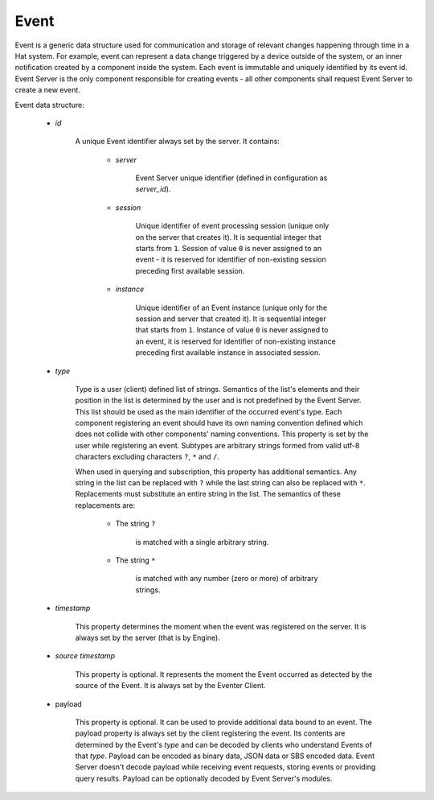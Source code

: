 .. _event:

Event
=====

Event is a generic data structure used for communication and storage of relevant
changes happening through time in a Hat system. For example, event can
represent a data change triggered by a device outside of the system, or an
inner notification created by a component inside the system. Each event is
immutable and uniquely identified by its event id. Event Server is the only
component responsible for creating events - all other components shall request
Event Server to create a new event.

Event data structure:

    * `id`

        A unique Event identifier always set by the server. It contains:

            * `server`

                Event Server unique identifier (defined in configuration as
                `server_id`).

            * `session`

                Unique identifier of event processing session (unique only
                on the server that creates it). It is sequential integer that
                starts from ``1``. Session of value ``0`` is never assigned to
                an event - it is reserved for identifier of non-existing session
                preceding first available session.

            * `instance`

                Unique identifier of an Event instance (unique only
                for the session and server that created it). It is sequential
                integer that starts from ``1``. Instance of value ``0`` is never
                assigned to an event, it is reserved for identifier of
                non-existing instance preceding first available instance in
                associated session.

    * `type`

        Type is a user (client) defined list of strings. Semantics of the list's
        elements and their position in the list is determined by the user and
        is not predefined by the Event Server. This list should be used as the
        main identifier of the occurred event's type. Each component
        registering an event should have its own naming convention defined
        which does not collide with other components' naming conventions. This
        property is set by the user while registering an event. Subtypes are
        arbitrary strings formed from valid utf-8 characters excluding
        characters ``?``, ``*`` and ``/``.

        When used in querying and subscription, this property has additional
        semantics. Any string in the list can be replaced with ``?`` while the
        last string can also be replaced with ``*``. Replacements must
        substitute an entire string in the list. The semantics of these
        replacements are:

            * The string ``?``

                is matched with a single arbitrary string.

            * The string ``*``

                is matched with any number (zero or more) of arbitrary strings.

    * `timestamp`

        This property determines the moment when the event was registered on the
        server. It is always set by the server (that is by Engine).

    * `source timestamp`

        This property is optional. It represents the moment the Event occurred
        as detected by the source of the Event. It is always set by the
        Eventer Client.

    * payload

        This property is optional. It can be used to provide additional data
        bound to an event. The payload property is always set by the client
        registering the event. Its contents are determined by the Event's
        `type` and can be decoded by clients who understand Events of that
        `type`. Payload can be encoded as binary data, JSON data or SBS
        encoded data. Event Server doesn't decode payload while receiving
        event requests, storing events or providing query results. Payload
        can be optionally decoded by Event Server's modules.

